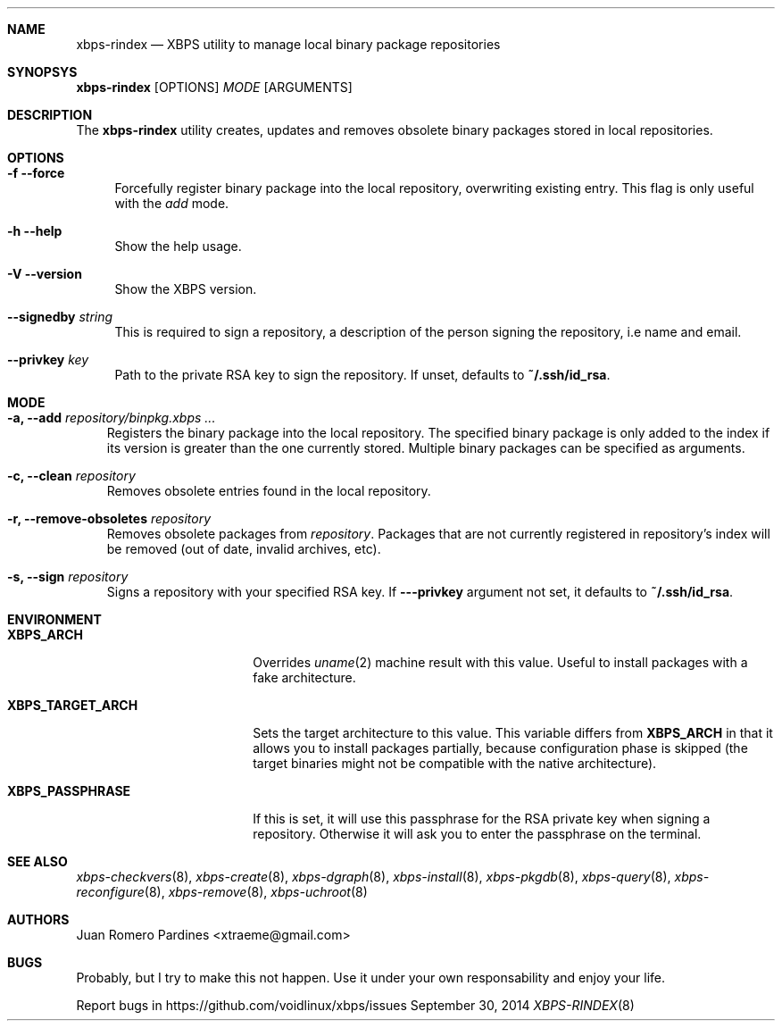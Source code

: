 .Dd September 30, 2014
.Dt XBPS-RINDEX 8
.Sh NAME
.Nm xbps-rindex
.Nd XBPS utility to manage local binary package repositories
.Sh SYNOPSYS
.Nm xbps-rindex
.Op OPTIONS
.Ar MODE
.Op ARGUMENTS
.Sh DESCRIPTION
The
.Nm
utility creates, updates and removes obsolete binary packages stored
in local repositories.
.Sh OPTIONS
.Bl -tag -width -x
.It Fl f -force
Forcefully register binary package into the local repository, overwriting existing entry.
This flag is only useful with the
.Em add
mode.
.It Fl h -help
Show the help usage.
.It Fl V -version
Show the XBPS version.
.It Sy --signedby Ar string
This is required to sign a repository, a description of the person signing the repository, i.e name and email.
.It Sy --privkey Ar key
Path to the private RSA key to sign the repository. If unset, defaults to
.Sy ~/.ssh/id_rsa .
.El
.Sh MODE
.Bl -tag -width x
.It Sy -a, --add Ar repository/binpkg.xbps ...
Registers the binary package into the local repository. The specified binary
package is only added to the index if its version is greater than the one
currently stored. Multiple binary packages can be specified as arguments.
.It Sy -c, --clean Ar repository
Removes obsolete entries found in the local repository.
.It Sy -r, --remove-obsoletes Ar repository
Removes obsolete packages from
.Ar repository .
Packages that are not currently registered in repository's index will
be removed (out of date, invalid archives, etc).
.It Sy -s, --sign Ar repository
Signs a repository with your specified RSA key. If
.Fl --privkey
argument not set, it defaults to
.Sy ~/.ssh/id_rsa .
.El
.Sh ENVIRONMENT
.Bl -tag -width XBPS_TARGET_ARCH
.It Sy XBPS_ARCH
Overrides
.Xr uname 2
machine result with this value. Useful to install packages with a fake
architecture.
.It Sy XBPS_TARGET_ARCH
Sets the target architecture to this value. This variable differs from
.Sy XBPS_ARCH
in that it allows you to install packages partially, because
configuration phase is skipped (the target binaries might not be compatible with
the native architecture).
.It Sy XBPS_PASSPHRASE
If this is set, it will use this passphrase for the RSA private key when signing
a repository. Otherwise it will ask you to enter the passphrase on the terminal.
.El
.Sh SEE ALSO
.Xr xbps-checkvers 8 ,
.Xr xbps-create 8 ,
.Xr xbps-dgraph 8 ,
.Xr xbps-install 8 ,
.Xr xbps-pkgdb 8 ,
.Xr xbps-query 8 ,
.Xr xbps-reconfigure 8 ,
.Xr xbps-remove 8 ,
.Xr xbps-uchroot 8
.Sh AUTHORS
.An Juan Romero Pardines <xtraeme@gmail.com>
.Sh BUGS
Probably, but I try to make this not happen. Use it under your own
responsability and enjoy your life.
.Pp
Report bugs in https://github.com/voidlinux/xbps/issues
